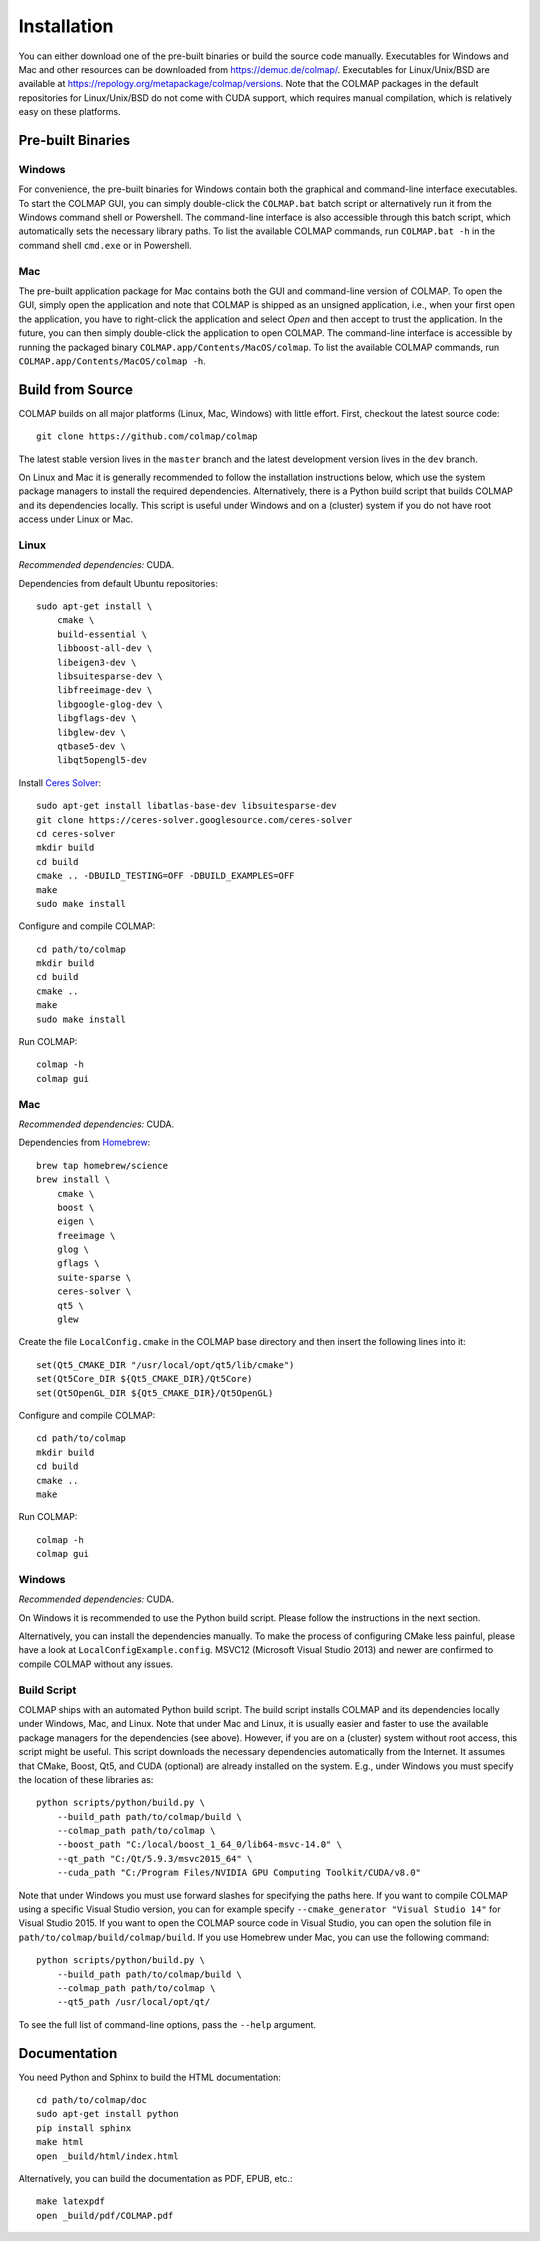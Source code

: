 .. _installation:

Installation
============

You can either download one of the pre-built binaries or build the source code
manually. Executables for Windows and Mac and other resources can be downloaded
from https://demuc.de/colmap/. Executables for Linux/Unix/BSD are available at
https://repology.org/metapackage/colmap/versions. Note that the COLMAP packages
in the default repositories for Linux/Unix/BSD do not come with CUDA support,
which requires manual compilation, which is relatively easy on these platforms.

------------------
Pre-built Binaries
------------------

Windows
-------

For convenience, the pre-built binaries for Windows contain both the graphical
and command-line interface executables. To start the COLMAP GUI, you can simply
double-click  the ``COLMAP.bat`` batch script or alternatively run it from the
Windows command shell or Powershell. The command-line interface is also
accessible through this batch script, which automatically sets the necessary
library paths. To list the available COLMAP commands, run ``COLMAP.bat -h`` in
the command shell ``cmd.exe`` or in Powershell.

Mac
---

The pre-built application package for Mac contains both the GUI and command-line
version of COLMAP. To open the GUI, simply open the application and note that
COLMAP is shipped as an unsigned application, i.e., when your first open the
application, you have to right-click the application and select *Open* and then
accept to trust the application. In the future, you can then simply double-click
the application to open COLMAP. The command-line interface is accessible by
running the packaged binary ``COLMAP.app/Contents/MacOS/colmap``. To list the
available COLMAP commands, run ``COLMAP.app/Contents/MacOS/colmap -h``.


-----------------
Build from Source
-----------------

COLMAP builds on all major platforms (Linux, Mac, Windows) with little effort.
First, checkout the latest source code::

    git clone https://github.com/colmap/colmap

The latest stable version lives in the ``master`` branch and the latest
development version lives in the ``dev`` branch.

On Linux and Mac it is generally recommended to follow the installation
instructions below, which use the system package managers to install the
required dependencies. Alternatively, there is a Python build script that builds
COLMAP and its dependencies locally. This script is useful under Windows and on
a (cluster) system if you do not have root access under Linux or Mac.


Linux
-----

*Recommended dependencies:* CUDA.

Dependencies from default Ubuntu repositories::

    sudo apt-get install \
        cmake \
        build-essential \
        libboost-all-dev \
        libeigen3-dev \
        libsuitesparse-dev \
        libfreeimage-dev \
        libgoogle-glog-dev \
        libgflags-dev \
        libglew-dev \
        qtbase5-dev \
        libqt5opengl5-dev

Install `Ceres Solver <http://ceres-solver.org/>`_::

    sudo apt-get install libatlas-base-dev libsuitesparse-dev
    git clone https://ceres-solver.googlesource.com/ceres-solver
    cd ceres-solver
    mkdir build
    cd build
    cmake .. -DBUILD_TESTING=OFF -DBUILD_EXAMPLES=OFF
    make
    sudo make install

Configure and compile COLMAP::

    cd path/to/colmap
    mkdir build
    cd build
    cmake ..
    make
    sudo make install

Run COLMAP::

    colmap -h
    colmap gui


Mac
---

*Recommended dependencies:* CUDA.

Dependencies from `Homebrew <http://brew.sh/>`_::

    brew tap homebrew/science
    brew install \
        cmake \
        boost \
        eigen \
        freeimage \
        glog \
        gflags \
        suite-sparse \
        ceres-solver \
        qt5 \
        glew

Create the file ``LocalConfig.cmake`` in the COLMAP base directory and then
insert the following lines into it::

    set(Qt5_CMAKE_DIR "/usr/local/opt/qt5/lib/cmake")
    set(Qt5Core_DIR ${Qt5_CMAKE_DIR}/Qt5Core)
    set(Qt5OpenGL_DIR ${Qt5_CMAKE_DIR}/Qt5OpenGL)

Configure and compile COLMAP::

    cd path/to/colmap
    mkdir build
    cd build
    cmake ..
    make

Run COLMAP::

    colmap -h
    colmap gui


Windows
-------

*Recommended dependencies:* CUDA.

On Windows it is recommended to use the Python build script. Please follow the
instructions in the next section.

Alternatively, you can install the dependencies manually. To make the process of
configuring CMake less painful, please have a look at
``LocalConfigExample.config``. MSVC12 (Microsoft Visual Studio 2013) and newer
are confirmed to compile COLMAP without any issues.


Build Script
------------

COLMAP ships with an automated Python build script. The build script installs
COLMAP and its dependencies locally under Windows, Mac, and Linux. Note that
under Mac and Linux, it is usually easier and faster to use the available
package managers for the dependencies (see above). However, if you are on a
(cluster) system without root access, this script might be useful. This script
downloads the necessary dependencies automatically from the Internet. It assumes
that CMake, Boost, Qt5, and CUDA (optional) are already installed on the system.
E.g., under Windows you must specify the location of these libraries as::

    python scripts/python/build.py \
        --build_path path/to/colmap/build \
        --colmap_path path/to/colmap \
        --boost_path "C:/local/boost_1_64_0/lib64-msvc-14.0" \
        --qt_path "C:/Qt/5.9.3/msvc2015_64" \
        --cuda_path "C:/Program Files/NVIDIA GPU Computing Toolkit/CUDA/v8.0"

Note that under Windows you must use forward slashes for specifying the paths
here. If you want to compile COLMAP using a specific Visual Studio version, you
can for example specify ``--cmake_generator "Visual Studio 14"`` for Visual
Studio 2015. If you want to open the COLMAP source code in Visual Studio, you
can open the solution file in ``path/to/colmap/build/colmap/build``.
If you use Homebrew under Mac, you can use the following command::

    python scripts/python/build.py \
        --build_path path/to/colmap/build \
        --colmap_path path/to/colmap \
        --qt5_path /usr/local/opt/qt/

To see the full list of command-line options, pass the ``--help`` argument.


-------------
Documentation
-------------

You need Python and Sphinx to build the HTML documentation::

    cd path/to/colmap/doc
    sudo apt-get install python
    pip install sphinx
    make html
    open _build/html/index.html

Alternatively, you can build the documentation as PDF, EPUB, etc.::

    make latexpdf
    open _build/pdf/COLMAP.pdf
